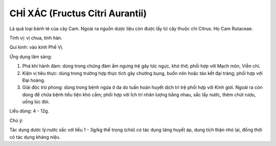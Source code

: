 .. _plants_chi_xac:

################################
CHỈ XÁC (Fructus Citri Aurantii)
################################

Là quả loại bánh tẻ của cây Cam. Ngoài ra nguồn dược liệu còn được lấy
từ cây thuộc chi Citrus. Họ Cam Rutaceae.

Tính vị: vị chua, tính hàn.

Qui kinh: vào kinh Phế Vị.

Ứng dụng lâm sàng:

#. Phá khí hành đàm: dùng trong chứng đàm ẩm ngưng trệ gây tức ngực, khó
   thở; phối hợp với Mạch môn, Viễn chí.
#. Kiện vị tiêu thực: dùng trong trường hợp thực tích gây chướng bụng,
   buồn nôn hoặc táo kết đại tràng; phối hợp với Đại hoàng.
#. Giải độc trừ phong: dùng trong bệnh ngứa ở da do tuần hoàn huyết dịch
   trì trệ phối hợp với Kinh giơi. Ngoài ra còn dùng để chữa bệnh tiểu
   tiện khó cầm; phối hợp với Ích trí nhân lượng bằng nhau, sắc lấy
   nước, thêm chút rượu, uống lúc đói.

Liều dùng: 4 - 12g.

Chú ý:

Tác dụng dược lý:nước sắc với liều 1 - 3g/kg thể trọng (chó) có tác
dụng tăng huyết áp, dung tích thận nhỏ lại, đồng thời có tác dụng kháng
niệu.

 

 
